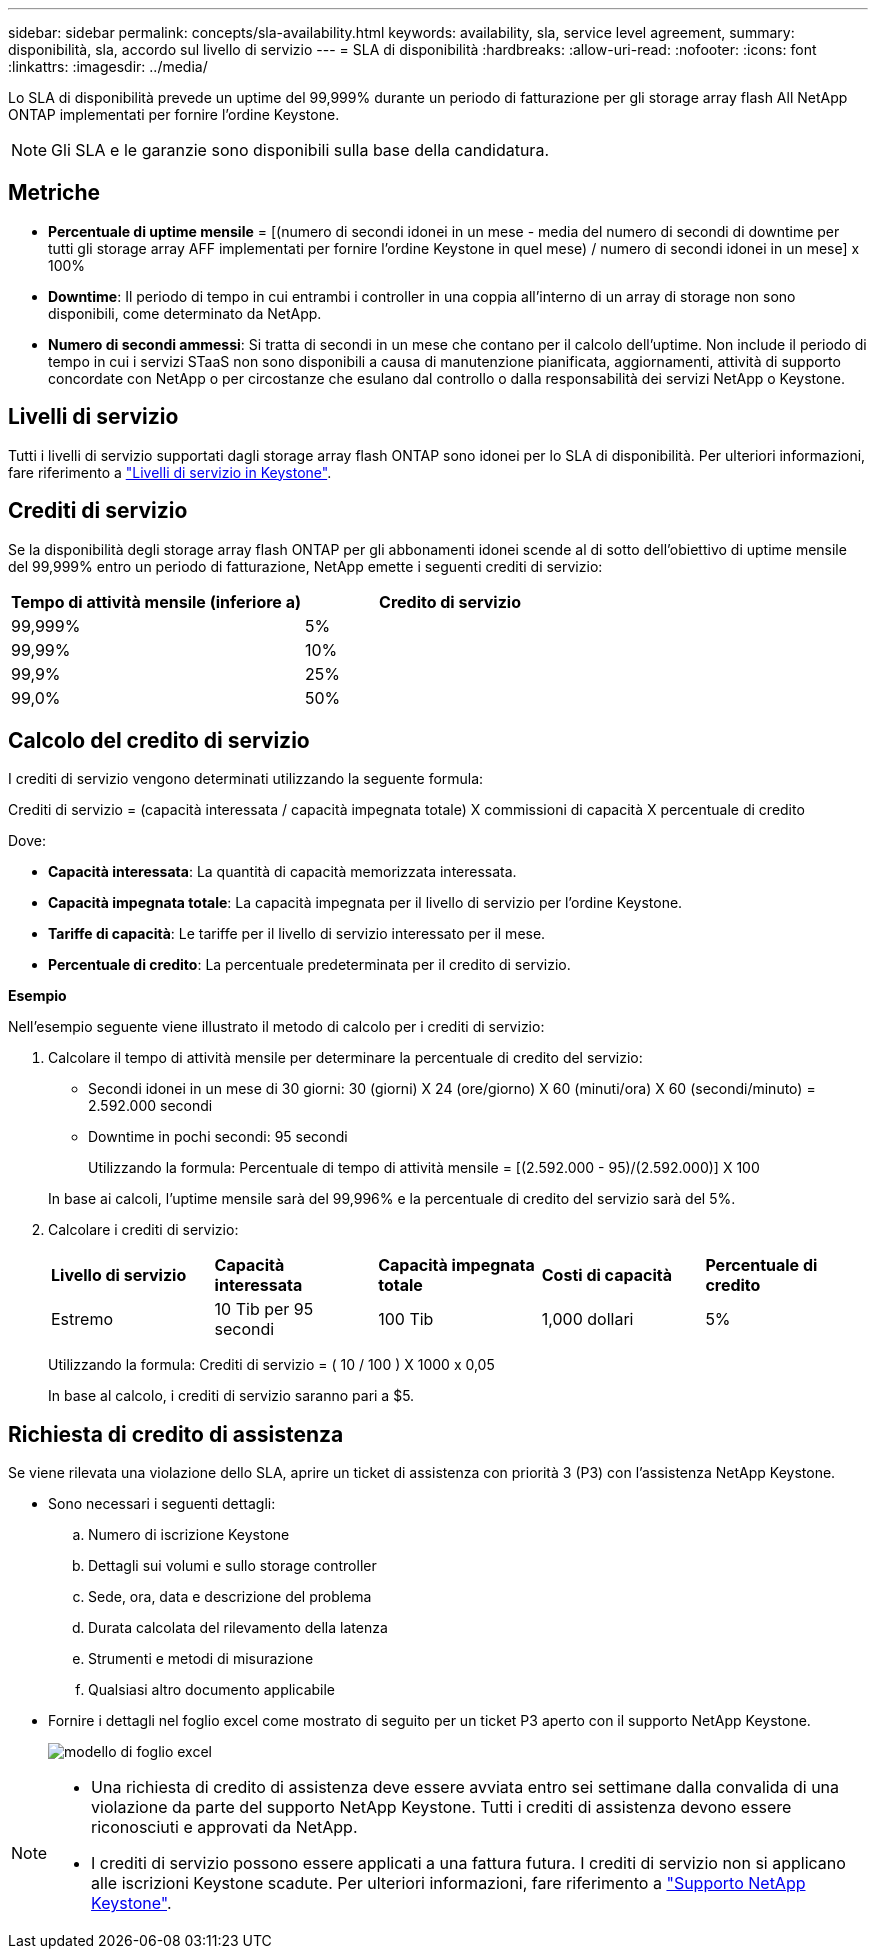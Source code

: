 ---
sidebar: sidebar 
permalink: concepts/sla-availability.html 
keywords: availability, sla, service level agreement, 
summary: disponibilità, sla, accordo sul livello di servizio 
---
= SLA di disponibilità
:hardbreaks:
:allow-uri-read: 
:nofooter: 
:icons: font
:linkattrs: 
:imagesdir: ../media/


[role="lead"]
Lo SLA di disponibilità prevede un uptime del 99,999% durante un periodo di fatturazione per gli storage array flash All NetApp ONTAP implementati per fornire l'ordine Keystone.


NOTE: Gli SLA e le garanzie sono disponibili sulla base della candidatura.



== Metriche

* *Percentuale di uptime mensile* = [(numero di secondi idonei in un mese - media del numero di secondi di downtime per tutti gli storage array AFF implementati per fornire l'ordine Keystone in quel mese) / numero di secondi idonei in un mese] x 100%
* *Downtime*: Il periodo di tempo in cui entrambi i controller in una coppia all'interno di un array di storage non sono disponibili, come determinato da NetApp.
* *Numero di secondi ammessi*: Si tratta di secondi in un mese che contano per il calcolo dell'uptime. Non include il periodo di tempo in cui i servizi STaaS non sono disponibili a causa di manutenzione pianificata, aggiornamenti, attività di supporto concordate con NetApp o per circostanze che esulano dal controllo o dalla responsabilità dei servizi NetApp o Keystone.




== Livelli di servizio

Tutti i livelli di servizio supportati dagli storage array flash ONTAP sono idonei per lo SLA di disponibilità. Per ulteriori informazioni, fare riferimento a link:https://docs.netapp.com/us-en/keystone-staas/concepts/service-levels.html#service-levels-for-file-and-block-storage["Livelli di servizio in Keystone"].



== Crediti di servizio

Se la disponibilità degli storage array flash ONTAP per gli abbonamenti idonei scende al di sotto dell'obiettivo di uptime mensile del 99,999% entro un periodo di fatturazione, NetApp emette i seguenti crediti di servizio:

|===
| *Tempo di attività mensile (inferiore a)* | *Credito di servizio* 


 a| 
99,999%
 a| 
5%



 a| 
99,99%
 a| 
10%



 a| 
99,9%
 a| 
25%



 a| 
99,0%
 a| 
50%

|===


== Calcolo del credito di servizio

I crediti di servizio vengono determinati utilizzando la seguente formula:

Crediti di servizio = (capacità interessata / capacità impegnata totale) X commissioni di capacità X percentuale di credito

Dove:

* *Capacità interessata*: La quantità di capacità memorizzata interessata.
* *Capacità impegnata totale*: La capacità impegnata per il livello di servizio per l'ordine Keystone.
* *Tariffe di capacità*: Le tariffe per il livello di servizio interessato per il mese.
* *Percentuale di credito*: La percentuale predeterminata per il credito di servizio.


*Esempio*

Nell'esempio seguente viene illustrato il metodo di calcolo per i crediti di servizio:

. Calcolare il tempo di attività mensile per determinare la percentuale di credito del servizio:
+
** Secondi idonei in un mese di 30 giorni: 30 (giorni) X 24 (ore/giorno) X 60 (minuti/ora) X 60 (secondi/minuto) = 2.592.000 secondi
** Downtime in pochi secondi: 95 secondi
+
Utilizzando la formula: Percentuale di tempo di attività mensile = [(2.592.000 - 95)/(2.592.000)] X 100

+
In base ai calcoli, l'uptime mensile sarà del 99,996% e la percentuale di credito del servizio sarà del 5%.



. Calcolare i crediti di servizio:
+
|===


| *Livello di servizio* | *Capacità interessata* | *Capacità impegnata totale* | *Costi di capacità* | *Percentuale di credito* 


 a| 
Estremo
| 10 Tib per 95 secondi | 100 Tib | 1,000 dollari | 5% 
|===
+
Utilizzando la formula: Crediti di servizio = ( 10 / 100 ) X 1000 x 0,05

+
In base al calcolo, i crediti di servizio saranno pari a $5.





== Richiesta di credito di assistenza

Se viene rilevata una violazione dello SLA, aprire un ticket di assistenza con priorità 3 (P3) con l'assistenza NetApp Keystone.

* Sono necessari i seguenti dettagli:
+
.. Numero di iscrizione Keystone
.. Dettagli sui volumi e sullo storage controller
.. Sede, ora, data e descrizione del problema
.. Durata calcolata del rilevamento della latenza
.. Strumenti e metodi di misurazione
.. Qualsiasi altro documento applicabile


* Fornire i dettagli nel foglio excel come mostrato di seguito per un ticket P3 aperto con il supporto NetApp Keystone.
+
image:sla-breach.png["modello di foglio excel"]



[NOTE]
====
* Una richiesta di credito di assistenza deve essere avviata entro sei settimane dalla convalida di una violazione da parte del supporto NetApp Keystone. Tutti i crediti di assistenza devono essere riconosciuti e approvati da NetApp.
* I crediti di servizio possono essere applicati a una fattura futura. I crediti di servizio non si applicano alle iscrizioni Keystone scadute. Per ulteriori informazioni, fare riferimento a link:../concepts/gssc.html["Supporto NetApp Keystone"].


====